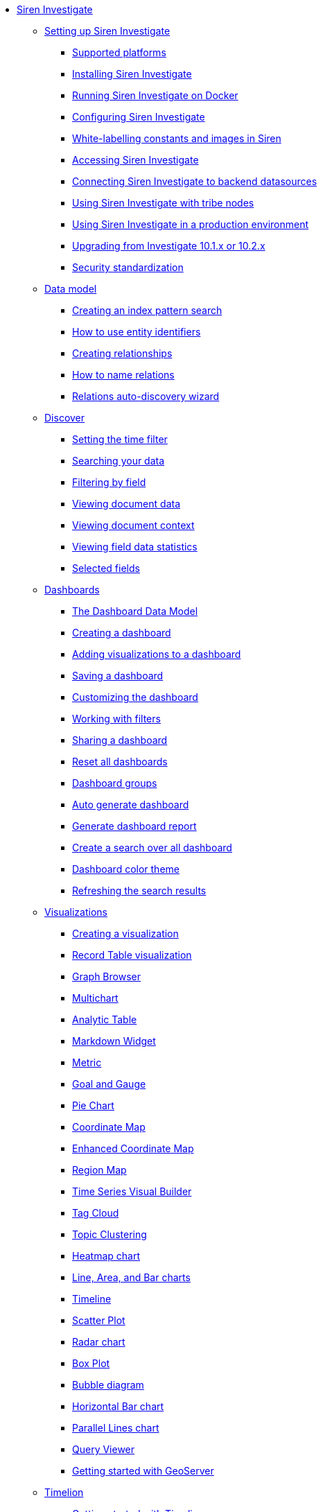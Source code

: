 * xref:siren-investigate.adoc[Siren Investigate]
** xref:setting-up-siren-investigate.adoc[Setting up Siren Investigate]
*** xref:setting-up-siren-investigate.adoc#_supported_platforms[Supported platforms]
*** xref:setting-up-siren-investigate.adoc#_installing_siren_investigate[Installing Siren Investigate]
*** xref:setting-up-siren-investigate.adoc#_running_siren_investigate_on_docker[Running Siren Investigate on Docker]
*** xref:setting-up-siren-investigate.adoc#_configuring_siren_investigate[Configuring Siren Investigate]
*** xref:setting-up-siren-investigate.adoc#_white_labelling_constants_and_images_in_siren[White-labelling constants and images in Siren]
*** xref:setting-up-siren-investigate.adoc#_accessing_siren_investigate[Accessing Siren Investigate]
*** xref:setting-up-siren-investigate.adoc#_connecting_siren_investigate_to_backend_datasources[Connecting Siren Investigate to backend datasources]
*** xref:setting-up-siren-investigate.adoc#_using_siren_investigate_with_tribe_nodes[Using Siren Investigate with tribe nodes]
*** xref:setting-up-siren-investigate.adoc#_using_siren_investigate_in_a_production_environment[Using Siren Investigate in a production environment]
*** xref:setting-up-siren-investigate.adoc#_upgrading_from_investigate_10_1_x_or_10_2_x[Upgrading from Investigate 10.1.x or 10.2.x]
*** xref:setting-up-siren-investigate.adoc#_security_standardization[Security standardization]
** xref:data-model.adoc[Data model]
*** xref:data-model.adoc#_creating_an_index_pattern_search[Creating an index pattern search]
*** xref:data-model.adoc#_how_to_use_entity_identifiers[How to use entity identifiers]
*** xref:data-model.adoc#_creating_relationships[Creating relationships]
*** xref:data-model.adoc#_how_to_name_relations[How to name relations]
*** xref:data-model.adoc#_relations_auto_discovery_wizard[Relations auto-discovery wizard]
** xref:discover.adoc[Discover]
*** xref:discover.adoc#_setting_the_time_filter[Setting the time filter]
*** xref:discover.adoc#_searching_your_data[Searching your data]
*** xref:discover.adoc#_filtering_by_field[Filtering by field]
*** xref:discover.adoc#_viewing_document_data[Viewing document data]
*** xref:discover.adoc#_viewing_document_context[Viewing document context]
*** xref:discover.adoc#_viewing_field_data_statistics[Viewing field data statistics]
*** xref:discover.adoc#_selected_fields[Selected fields]
** xref:dashboard.adoc[Dashboards]
*** xref:dashboard.adoc#_the_dashboard_data_model[The Dashboard Data Model]
*** xref:dashboard.adoc#_creating_a_dashboard[Creating a dashboard]
*** xref:dashboard.adoc#_adding_visualizations_to_a_dashboard[Adding visualizations to a dashboard]
*** xref:dashboard.adoc#_saving_a_dashboard[Saving a dashboard]
*** xref:dashboard.adoc#_customizing_the_dashboard[Customizing the dashboard]
*** xref:dashboard.adoc#_working_with_filters[Working with filters]
*** xref:dashboard.adoc#_sharing_a_dashboard[Sharing a dashboard]
*** xref:dashboard.adoc#_reset_all_dashboards[Reset all dashboards]
*** xref:dashboard.adoc#_dashboard_groups[Dashboard groups]
*** xref:dashboard.adoc#_auto_generate_dashboard[Auto generate dashboard]
*** xref:dashboard.adoc#_generate_dashboard_report[Generate dashboard report]
*** xref:dashboard.adoc#_create_a_search_over_all_dashboard[Create a search over all dashboard]
*** xref:dashboard.adoc#_dashboard_color_theme[Dashboard color theme]
*** xref:dashboard.adoc#_refreshing_the_search_results[Refreshing the search results]
** xref:visualizations.adoc[Visualizations]
*** xref:visualizations.adoc#_creating_a_visualization[Creating a visualization]
*** xref:visualizations.adoc#_record_table_visualization[Record Table visualization]
*** xref:visualizations.adoc#_graph_browser[Graph Browser]
*** xref:visualizations.adoc#_multichart[Multichart]
*** xref:visualizations.adoc#_analytic_table[Analytic Table]
*** xref:visualizations.adoc#_markdown_widget[Markdown Widget]
*** xref:visualizations.adoc#_metric[Metric]
*** xref:visualizations.adoc#_goal_and_gauge[Goal and Gauge]
*** xref:visualizations.adoc#_pie_chart[Pie Chart]
*** xref:visualizations.adoc#_coordinate_map[Coordinate Map]
*** xref:visualizations.adoc#_enhanced_coordinate_map[Enhanced Coordinate Map]
*** xref:visualizations.adoc#_region_map[Region Map]
*** xref:visualizations.adoc#_time_series_visual_builder[Time Series Visual Builder]
*** xref:visualizations.adoc#_tag_cloud[Tag Cloud]
*** xref:visualizations.adoc#_topic_clustering[Topic Clustering]
*** xref:visualizations.adoc#_heatmap_chart[Heatmap chart]
*** xref:visualizations.adoc#_line_,_area_,_and_bar charts[Line, Area, and Bar charts]
*** xref:visualizations.adoc#_timeline[Timeline]
*** xref:visualizations.adoc#_scatter_plot[Scatter Plot]
*** xref:visualizations.adoc#_radar_chart[Radar chart]
*** xref:visualizations.adoc#_box_plot[Box Plot]
*** xref:visualizations.adoc#_bubble_diagram[Bubble diagram]
*** xref:visualizations.adoc#_horizontal_bar_chart[Horizontal Bar chart]
*** xref:visualizations.adoc#_parallel_lines_chart[Parallel Lines chart]
*** xref:visualizations.adoc#_query_viewer[Query Viewer]
*** xref:visualizations.adoc#_getting_started_with_geoserver[Getting started with GeoServer]
** xref:timelion.adoc[Timelion]
*** xref:timelion.adoc#_getting_started_with_timelion[Getting started with Timelion]
*** xref:timelion.adoc#_timelion_online_help_and_documentation[Timelion online help and documentation]
** xref:authentication-and-access-control.adoc[Authentication and Access Control]
*** xref:authentication-and-access-control.adoc#_search_guard_integration_and_siren_investigate_access_control[Search Guard integration and Siren Investigate Access Control]
*** xref:authentication-and-access-control.adoc#_kerberosspnego_authentication_support[Kerberos/SPNEGO Authentication Support]
*** xref:authentication-and-access-control.adoc#_jwt_authentication_support[JWT Authentication Support]
** xref:data-reflection.adoc[Data reflection]
*** xref:data-reflection.adoc#_datasource_reflection_jobs[Datasource reflection jobs]
*** xref:data-reflection.adoc#_importing_data_from_excel_and_csv_files[Importing data from Excel and CSV files]
*** xref:data-reflection.adoc#_integrating_neo4j_data[Integrating Neo4j data]
*** xref:data-reflection.adoc#_security_setup[Security setup]
*** xref:data-reflection.adoc#_datasource_reflection_pipelines[Datasource reflection pipelines]
*** xref:data-reflection.adoc#_date_formats[Date formats]
*** xref:data-reflection.adoc#_scheduler_cron_syntax[Scheduler Cron syntax]
** xref:dev-tools.adoc[Dev Tools]
*** xref:dev-tools.adoc#_console[Console]
*** xref:dev-tools.adoc#_translate_join_query[Translate Join Query]
** xref:management.adoc[Management]
*** xref:management.adoc#_index_pattern_searches[Index pattern searches]
*** xref:management.adoc#_advanced_settings_for_relations[Advanced settings for relations]
*** xref:management.adoc#_datasources[Datasources]
*** xref:management.adoc#_queries[Queries]
*** xref:management.adoc#_templates[Templates]
*** xref:management.adoc#_managing_fields[Managing fields]
*** xref:management.adoc#_setting_advanced_options[Setting advanced options]
*** xref:management.adoc#_managing_saved_searches_visualizations_and_dashboards[Managing saved searches, visualizations, and dashboards]
*** xref:management.adoc#_adding_custom_icon_packs[Adding custom icon packs]
** xref:relational-browsing.adoc[Relational Browsing]
*** xref:relational-browsing.adoc#_relational_navigator[Relational Navigator]
** xref:working-with-jdbc-datasources.adoc[Working with JDBC datasources]
*** xref:working-with-jdbc-datasources.adoc#_siren_investigate_datasource_configuration[Siren Investigate datasource configuration]
** xref:legacy-rest-datasources.adoc[Legacy REST datasources]
** xref:siren-investigate-gremlin-server.adoc[Siren Investigate Gremlin Server]
** xref:cross-frame-communication.adoc[Cross-frame Communication]
** xref:image-proxy-ip.adoc[Image Proxy (IP)]
** xref:plugins.adoc[Plugins]
*** xref:plugins.adoc#_installing_plugins[Installing plugins]
*** xref:plugins.adoc#_updating_and_removing_plugins[Updating and removing plugins]
*** xref:plugins.adoc#_switching_off_plugins[Switching off plugins]
*** xref:plugins.adoc#_configuring_the_plugin_manager[Configuring the plugin manager]
** xref:module-siren-alert:introduction.adoc
